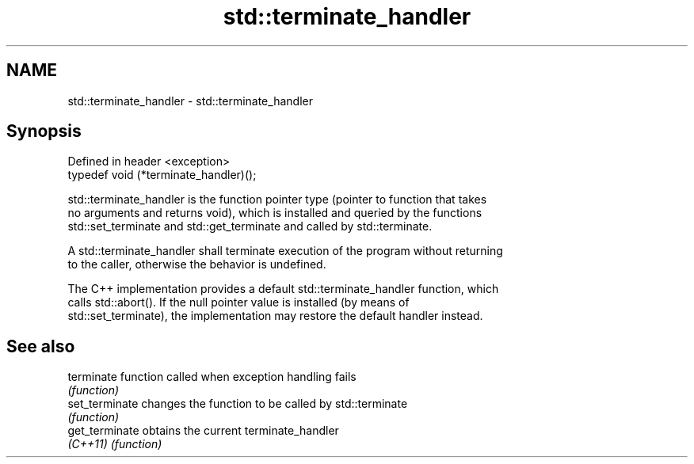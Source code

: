 .TH std::terminate_handler 3 "2024.06.10" "http://cppreference.com" "C++ Standard Libary"
.SH NAME
std::terminate_handler \- std::terminate_handler

.SH Synopsis
   Defined in header <exception>
   typedef void (*terminate_handler)();

   std::terminate_handler is the function pointer type (pointer to function that takes
   no arguments and returns void), which is installed and queried by the functions
   std::set_terminate and std::get_terminate and called by std::terminate.

   A std::terminate_handler shall terminate execution of the program without returning
   to the caller, otherwise the behavior is undefined.

   The C++ implementation provides a default std::terminate_handler function, which
   calls std::abort(). If the null pointer value is installed (by means of
   std::set_terminate), the implementation may restore the default handler instead.

.SH See also

   terminate     function called when exception handling fails
                 \fI(function)\fP 
   set_terminate changes the function to be called by std::terminate
                 \fI(function)\fP 
   get_terminate obtains the current terminate_handler
   \fI(C++11)\fP       \fI(function)\fP 
